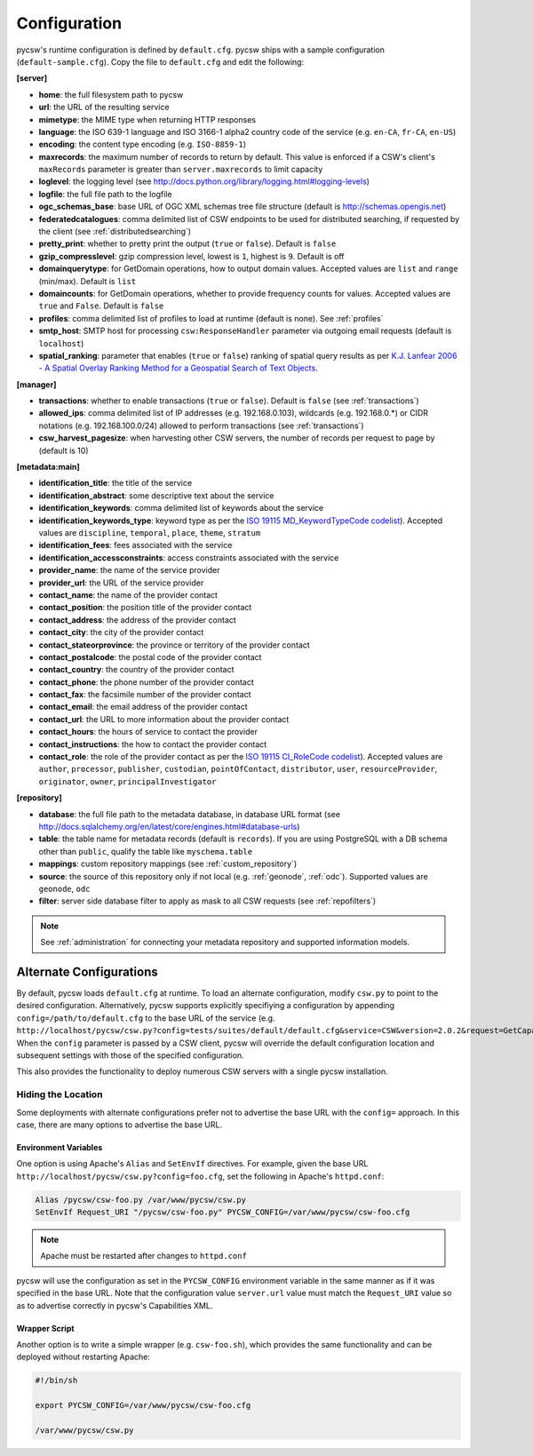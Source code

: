 .. _configuration:

Configuration
=============

pycsw's runtime configuration is defined by ``default.cfg``.  pycsw ships with a sample configuration (``default-sample.cfg``).  Copy the file to ``default.cfg`` and edit the following: 

**[server]**

- **home**: the full filesystem path to pycsw
- **url**: the URL of the resulting service
- **mimetype**: the MIME type when returning HTTP responses
- **language**: the ISO 639-1 language and ISO 3166-1 alpha2 country code of the service (e.g. ``en-CA``, ``fr-CA``, ``en-US``)
- **encoding**: the content type encoding (e.g. ``ISO-8859-1``)
- **maxrecords**: the maximum number of records to return by default.  This value is enforced if a CSW's client's ``maxRecords`` parameter is greater than ``server.maxrecords`` to limit capacity
- **loglevel**: the logging level (see http://docs.python.org/library/logging.html#logging-levels)
- **logfile**: the full file path to the logfile
- **ogc_schemas_base**: base URL of OGC XML schemas tree file structure (default is http://schemas.opengis.net)
- **federatedcatalogues**: comma delimited list of CSW endpoints to be used for distributed searching, if requested by the client (see :ref:`distributedsearching`)
- **pretty_print**: whether to pretty print the output (``true`` or ``false``).  Default is ``false``
- **gzip_compresslevel**: gzip compression level, lowest is ``1``, highest is ``9``.  Default is off
- **domainquerytype**: for GetDomain operations, how to output domain values.  Accepted values are ``list`` and ``range`` (min/max). Default is ``list``
- **domaincounts**: for GetDomain operations, whether to provide frequency counts for values.  Accepted values are ``true`` and ``False``. Default is ``false``
- **profiles**: comma delimited list of profiles to load at runtime (default is none).  See :ref:`profiles`
- **smtp_host**: SMTP host for processing ``csw:ResponseHandler`` parameter via outgoing email requests (default is ``localhost``)
- **spatial_ranking**: parameter that enables (``true`` or ``false``) ranking of spatial query results as per `K.J. Lanfear 2006 - A Spatial Overlay Ranking Method for a Geospatial Search of Text Objects  <http://pubs.usgs.gov/of/2006/1279/2006-1279.pdf>`_.

**[manager]**

- **transactions**: whether to enable transactions (``true`` or ``false``).  Default is ``false`` (see :ref:`transactions`)
- **allowed_ips**: comma delimited list of IP addresses (e.g. 192.168.0.103), wildcards (e.g. 192.168.0.*) or CIDR notations (e.g. 192.168.100.0/24) allowed to perform transactions (see :ref:`transactions`)
- **csw_harvest_pagesize**: when harvesting other CSW servers, the number of records per request to page by (default is 10)

**[metadata:main]**

- **identification_title**: the title of the service
- **identification_abstract**: some descriptive text about the service
- **identification_keywords**: comma delimited list of keywords about the service
- **identification_keywords_type**: keyword type as per the `ISO 19115 MD_KeywordTypeCode codelist <http://www.isotc211.org/2005/resources/Codelist/gmxCodelists.xml#MD_KeywordTypeCode>`_).  Accepted values are ``discipline``, ``temporal``, ``place``, ``theme``, ``stratum``
- **identification_fees**: fees associated with the service
- **identification_accessconstraints**: access constraints associated with the service
- **provider_name**: the name of the service provider
- **provider_url**: the URL of the service provider
- **contact_name**: the name of the provider contact
- **contact_position**: the position title of the provider contact
- **contact_address**: the address of the provider contact
- **contact_city**: the city of the provider contact
- **contact_stateorprovince**: the province or territory of the provider contact
- **contact_postalcode**: the postal code of the provider contact
- **contact_country**: the country of the provider contact
- **contact_phone**: the phone number of the provider contact
- **contact_fax**: the facsimile number of the provider contact
- **contact_email**: the email address of the provider contact
- **contact_url**: the URL to more information about the provider contact
- **contact_hours**: the hours of service to contact the provider
- **contact_instructions**: the how to contact the provider contact
- **contact_role**: the role of the provider contact as per the `ISO 19115 CI_RoleCode codelist <http://www.isotc211.org/2005/resources/Codelist/gmxCodelists.xml#CI_RoleCode>`_).  Accepted values are ``author``, ``processor``, ``publisher``, ``custodian``, ``pointOfContact``, ``distributor``, ``user``, ``resourceProvider``, ``originator``, ``owner``, ``principalInvestigator``

**[repository]**

- **database**: the full file path to the metadata database, in database URL format (see http://docs.sqlalchemy.org/en/latest/core/engines.html#database-urls)
- **table**: the table name for metadata records (default is ``records``).  If you are using PostgreSQL with a DB schema other than ``public``, qualify the table like ``myschema.table``
- **mappings**: custom repository mappings (see :ref:`custom_repository`)
- **source**: the source of this repository only if not local (e.g. :ref:`geonode`, :ref:`odc`).  Supported values are ``geonode``, ``odc``
- **filter**: server side database filter to apply as mask to all CSW requests (see :ref:`repofilters`)

.. note::

  See :ref:`administration` for connecting your metadata repository and supported information models.

.. _alternate-configurations:

Alternate Configurations
------------------------

By default, pycsw loads ``default.cfg`` at runtime.  To load an alternate configuration, modify ``csw.py`` to point to the desired configuration.  Alternatively, pycsw supports explicitly specifiying a configuration by appending ``config=/path/to/default.cfg`` to the base URL of the service (e.g. ``http://localhost/pycsw/csw.py?config=tests/suites/default/default.cfg&service=CSW&version=2.0.2&request=GetCapabilities``).  When the ``config`` parameter is passed by a CSW client, pycsw will override the default configuration location and subsequent settings with those of the specified configuration.

This also provides the functionality to deploy numerous CSW servers with a single pycsw installation.

Hiding the Location
^^^^^^^^^^^^^^^^^^^

Some deployments with alternate configurations prefer not to advertise the base URL with the ``config=`` approach.  In this case, there are many options to advertise the base URL.

Environment Variables
~~~~~~~~~~~~~~~~~~~~~

One option is using Apache's ``Alias`` and ``SetEnvIf`` directives.  For example, given the base URL ``http://localhost/pycsw/csw.py?config=foo.cfg``, set the following in Apache's ``httpd.conf``:

.. code-block:: none

  Alias /pycsw/csw-foo.py /var/www/pycsw/csw.py
  SetEnvIf Request_URI "/pycsw/csw-foo.py" PYCSW_CONFIG=/var/www/pycsw/csw-foo.cfg

.. note::

  Apache must be restarted after changes to ``httpd.conf``

pycsw will use the configuration as set in the ``PYCSW_CONFIG`` environment variable in the same manner as if it was specified in the base URL.  Note that the configuration value ``server.url`` value must match the ``Request_URI`` value so as to advertise correctly in pycsw's Capabilities XML.

Wrapper Script
~~~~~~~~~~~~~~

Another option is to write a simple wrapper (e.g. ``csw-foo.sh``), which provides the same functionality and can be deployed without restarting Apache:

.. code-block:: bash

  #!/bin/sh

  export PYCSW_CONFIG=/var/www/pycsw/csw-foo.cfg

  /var/www/pycsw/csw.py
